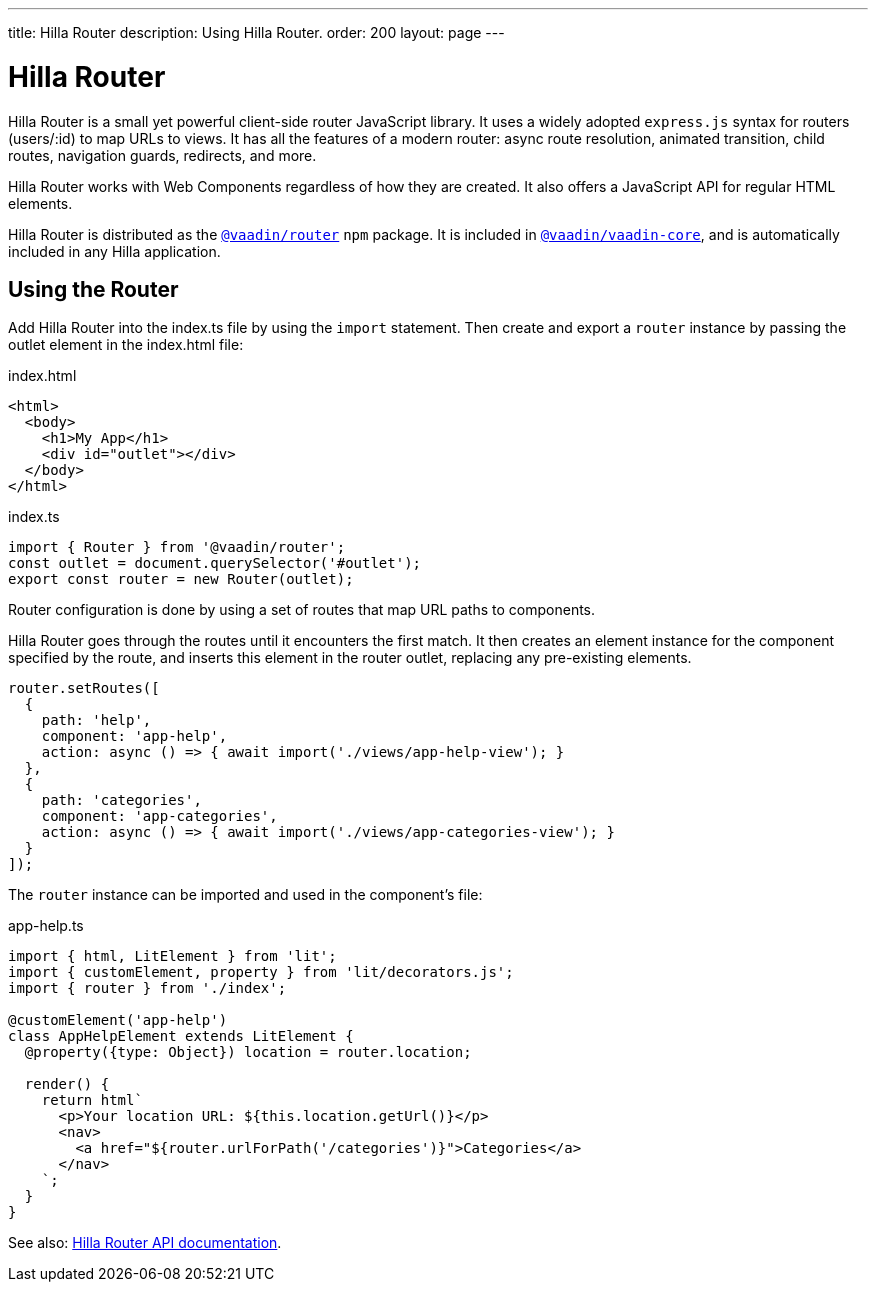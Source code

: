 ---
title: Hilla Router
description: Using Hilla Router.
order: 200
layout: page
---

= Hilla Router

Hilla Router is a small yet powerful client-side router JavaScript library.
It uses a widely adopted `express.js` syntax for routers (users/:id) to map URLs to views.
It has all the features of a modern router: async route resolution, animated transition, child routes, navigation guards, redirects, and more.

Hilla Router works with Web Components regardless of how they are created.
It also offers a JavaScript API for regular HTML elements.

Hilla Router is distributed as the https://www.npmjs.com/package/@vaadin/router[`@vaadin/router`^] `npm` package.
It is included in https://www.npmjs.com/package/@vaadin/vaadin-core[`@vaadin/vaadin-core`^], and is automatically included in any Hilla application.

== Using the Router

Add Hilla Router into the [filename]#index.ts# file by using the `import` statement.
Then create and export a `router` instance by passing the outlet element in the [filename]#index.html# file:

.index.html
[source,html]
----
<html>
  <body>
    <h1>My App</h1>
    <div id="outlet"></div>
  </body>
</html>
----

.index.ts
[source,typescript]
----
import { Router } from '@vaadin/router';
const outlet = document.querySelector('#outlet');
export const router = new Router(outlet);
----

Router configuration is done by using a set of routes that map URL paths to components.

Hilla Router goes through the routes until it encounters the first match.
It then creates an element instance for the component specified by the route, and inserts this element in the router outlet, replacing any pre-existing elements.

[source,typescript]
----
router.setRoutes([
  {
    path: 'help',
    component: 'app-help',
    action: async () => { await import('./views/app-help-view'); }
  },
  {
    path: 'categories',
    component: 'app-categories',
    action: async () => { await import('./views/app-categories-view'); }
  }
]);
----

The `router` instance can be imported and used in the component's file:

[source,typescript]
.app-help.ts
----
import { html, LitElement } from 'lit';
import { customElement, property } from 'lit/decorators.js';
import { router } from './index';

@customElement('app-help')
class AppHelpElement extends LitElement {
  @property({type: Object}) location = router.location;

  render() {
    return html`
      <p>Your location URL: ${this.location.getUrl()}</p>
      <nav>
        <a href="${router.urlForPath('/categories')}">Categories</a>
      </nav>
    `;
  }
}
----

See also: link:https://vaadin.github.io/router/vaadin-router/#/classes/Router[Hilla Router API documentation^].
